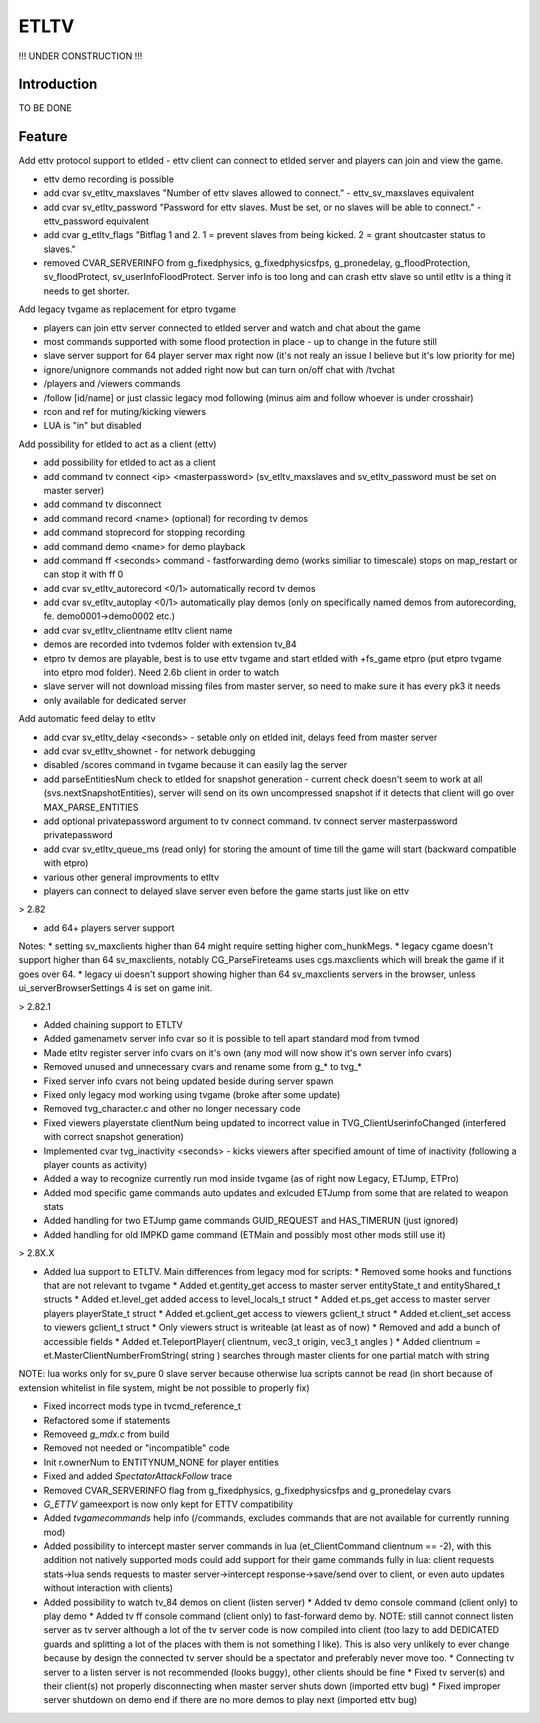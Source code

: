 ===================
ETLTV
===================

!!! UNDER CONSTRUCTION !!!

Introduction
^^^^^^^^^^^^

TO BE DONE

Feature
^^^^^^^
Add ettv protocol support to etlded - ettv client can connect to etlded server and players can join and view the game.

* ettv demo recording is possible
* add cvar sv_etltv_maxslaves "Number of ettv slaves allowed to connect." - ettv_sv_maxslaves equivalent
* add cvar sv_etltv_password "Password for ettv slaves. Must be set, or no slaves will be able to connect." - ettv_password equivalent
* add cvar g_etltv_flags "Bitflag 1 and 2. 1 = prevent slaves from being kicked. 2 = grant shoutcaster status to slaves."
* removed CVAR_SERVERINFO from g_fixedphysics, g_fixedphysicsfps, g_pronedelay, g_floodProtection, sv_floodProtect, sv_userInfoFloodProtect. Server info is too long and can crash ettv slave so until etltv is a thing it needs to get shorter.

Add legacy tvgame as replacement for etpro tvgame

* players can join ettv server connected to etlded server and watch and chat about the game
* most commands supported with some flood protection in place - up to change in the future still
* slave server support for 64 player server max right now (it's not realy an issue I believe but it's low priority for me)
* ignore/unignore commands not added right now but can turn on/off chat with /tvchat
* /players and /viewers commands
* /follow [id/name] or just classic legacy mod following (minus aim and follow whoever is under crosshair)
* rcon and ref for muting/kicking viewers
* LUA is "in" but disabled

Add possibility for etlded to act as a client (ettv)

* add possibility for etlded to act as a client
* add command tv connect <ip> <masterpassword> (sv_etltv_maxslaves and sv_etltv_password must be set on master server)
* add command tv disconnect
* add command record <name> (optional) for recording tv demos
* add command stoprecord for stopping recording
* add command demo <name> for demo playback
* add command ff <seconds> command - fastforwarding demo (works similiar to timescale) stops on map_restart or can stop it with ff 0
* add cvar sv_etltv_autorecord <0/1> automatically record tv demos
* add cvar sv_etltv_autoplay <0/1> automatically play demos (only on specifically named demos from autorecording, fe. demo0001->demo0002 etc.)
* add cvar sv_etltv_clientname etltv client name
* demos are recorded into tvdemos folder with extension tv_84
* etpro tv demos are playable, best is to use ettv tvgame and start etlded with +fs_game etpro (put etpro tvgame into etpro mod folder). Need 2.6b client in order to watch
* slave server will not download missing files from master server, so need to make sure it has every pk3 it needs
* only available for dedicated server

Add automatic feed delay to etltv

* add cvar sv_etltv_delay <seconds> - setable only on etlded init, delays feed from master server
* add cvar sv_etltv_shownet - for network debugging
* disabled /scores command in tvgame because it can easily lag the server
* add parseEntitiesNum check to etlded for snapshot generation - current check doesn't seem to work at all (svs.nextSnapshotEntities), server will send on its own uncompressed snapshot if it detects that client will go over MAX_PARSE_ENTITIES
* add optional privatepassword argument to tv connect command. tv connect server masterpassword privatepassword
* add cvar sv_etltv_queue_ms (read only) for storing the amount of time till the game will start (backward compatible with etpro)
* various other general improvments to etltv
* players can connect to delayed slave server even before the game starts just like on ettv

> 2.82

* add 64+ players server support

Notes:
* setting sv_maxclients higher than 64 might require setting higher com_hunkMegs.
* legacy cgame doesn't support higher than 64 sv_maxclients, notably CG_ParseFireteams uses cgs.maxclients which will break the game if it goes over 64.
* legacy ui doesn't support showing higher than 64 sv_maxclients servers in the browser, unless ui_serverBrowserSettings 4 is set on game init.

> 2.82.1

* Added chaining support to ETLTV

* Added gamenametv server info cvar so it is possible to tell apart standard mod from tvmod
* Made etltv register server info cvars on it's own (any mod will now show it's own server info cvars)
* Removed unused and unnecessary cvars and rename some from g_* to tvg_*
* Fixed server info cvars not being updated beside during server spawn
* Fixed only legacy mod working using tvgame (broke after some update)
* Removed tvg_character.c and other no longer necessary code
* Fixed viewers playerstate clientNum being updated to incorrect value in TVG_ClientUserinfoChanged (interfered with correct snapshot generation)
* Implemented cvar tvg_inactivity <seconds> - kicks viewers after specified amount of time of inactivity (following a player counts as activity)
* Added a way to recognize currently run mod inside tvgame (as of right now Legacy, ETJump, ETPro)
* Added mod specific game commands auto updates and exlcuded ETJump from some that are related to weapon stats
* Added handling for two ETJump game commands GUID_REQUEST and HAS_TIMERUN (just ignored)
* Added handling for old IMPKD game command (ETMain and possibly most other mods still use it)

> 2.8X.X

* Added lua support to ETLTV. Main differences from legacy mod for scripts:
  * Removed some hooks and functions that are not relevant to tvgame
  * Added et.gentity_get access to master server entityState_t and entityShared_t structs
  * Added et.level_get added access to level_locals_t struct
  * Added et.ps_get access to master server players playerState_t struct
  * Added et.gclient_get access to viewers gclient_t struct
  * Added et.client_set access to viewers gclient_t struct
  * Only viewers struct is writeable (at least as of now)
  * Removed and add a bunch of accessible fields
  * Added et.TeleportPlayer( clientnum, vec3_t origin, vec3_t angles )
  * Added clientnum = et.MasterClientNumberFromString( string ) searches through master clients for one partial match with string

NOTE: lua works only for sv_pure 0 slave server because otherwise lua scripts cannot be read (in short because of extension whitelist in file system, might be not possible to properly fix)

* Fixed incorrect mods type in tvcmd_reference_t
* Refactored some if statements
* Removeed `g_mdx.c` from build
* Removed not needed or "incompatible" code
* Init r.ownerNum to ENTITYNUM_NONE for player entities
* Fixed and added `SpectatorAttackFollow` trace
* Removed CVAR_SERVERINFO flag from g_fixedphysics, g_fixedphysicsfps and g_pronedelay cvars
* `G_ETTV` gameexport is now only kept for ETTV compatibility
* Added `tvgamecommands` help info (/commands, excludes commands that are not available for currently running mod)
* Added possibility to intercept master server commands in lua (et_ClientCommand clientnum == -2), with this addition not natively supported mods could add support for their game commands fully in lua: client requests stats->lua sends requests to master server->intercept response->save/send over to client, or even auto updates without interaction with clients)

* Added possibility to watch tv_84 demos on client (listen server)
  * Added tv demo console command (client only) to play demo
  * Added tv ff console command (client only) to fast-forward demo by. NOTE: still cannot connect listen server as tv server although a lot of the tv server code is now compiled into client (too lazy to add DEDICATED guards and splitting a lot of the places with them is not something I like). This is also very unlikely to ever change because by design the connected tv server should be a spectator and preferably never move too.
  * Connecting tv server to a listen server is not recommended (looks buggy), other clients should be fine
  * Fixed tv server(s) and their client(s) not properly disconnecting when master server shuts down (imported ettv bug)
  * Fixed improper server shutdown on demo end if there are no more demos to play next (imported ettv bug)





